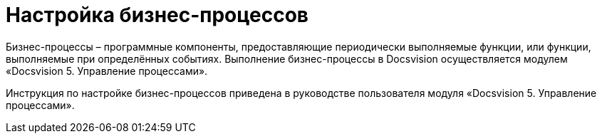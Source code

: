 = Настройка бизнес-процессов

Бизнес-процессы – программные компоненты, предоставляющие периодически выполняемые функции, или функции, выполняемые при определённых событиях. Выполнение бизнес-процессы в Docsvision осуществляется модулем «Docsvision 5. Управление процессами».

Инструкция по настройке бизнес-процессов приведена в руководстве пользователя модуля «Docsvision 5. Управление процессами».
